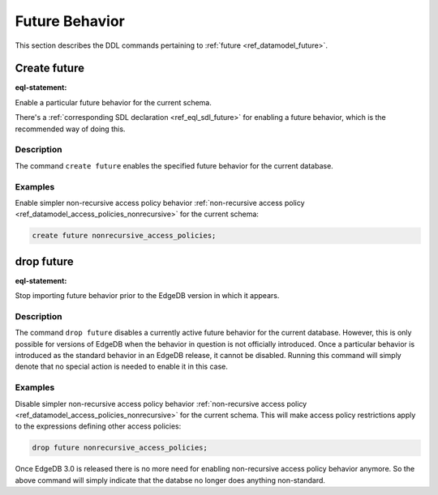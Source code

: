 .. _ref_eql_ddl_future:

===============
Future Behavior
===============

This section describes the DDL commands pertaining to
:ref:`future <ref_datamodel_future>`.


Create future
=============

:eql-statement:

Enable a particular future behavior for the current schema.

.. eql:synopsis::

    create future <FutureBehavior> ";"

There's a :ref:`corresponding SDL declaration <ref_eql_sdl_future>`
for enabling a future behavior, which is the recommended way of doing this.

Description
-----------

The command ``create future`` enables the specified future behavior for
the current database.

Examples
--------

Enable simpler non-recursive access policy behavior :ref:`non-recursive access
policy <ref_datamodel_access_policies_nonrecursive>` for the current schema:

.. code-block:: edgeql

    create future nonrecursive_access_policies;


drop future
===========

:eql-statement:


Stop importing future behavior prior to the EdgeDB version in which it appears.

.. eql:synopsis::

    drop future <FutureBehavior> ";"


Description
-----------

The command ``drop future`` disables a currently active future behavior for
the current database. However, this is only possible for versions of EdgeDB
when the behavior in question is not officially introduced. Once a particular
behavior is introduced as the standard behavior in an EdgeDB release, it
cannot be disabled. Running this command will simply denote that no special
action is needed to enable it in this case.


Examples
--------

Disable simpler non-recursive access policy behavior :ref:`non-recursive
access policy <ref_datamodel_access_policies_nonrecursive>` for the current
schema. This will make access policy restrictions apply to the expressions
defining other access policies:

.. code-block:: edgeql

    drop future nonrecursive_access_policies;


Once EdgeDB 3.0 is released there is no more need for enabling non-recursive
access policy behavior anymore. So the above command will simply indicate that
the databse no longer does anything non-standard.